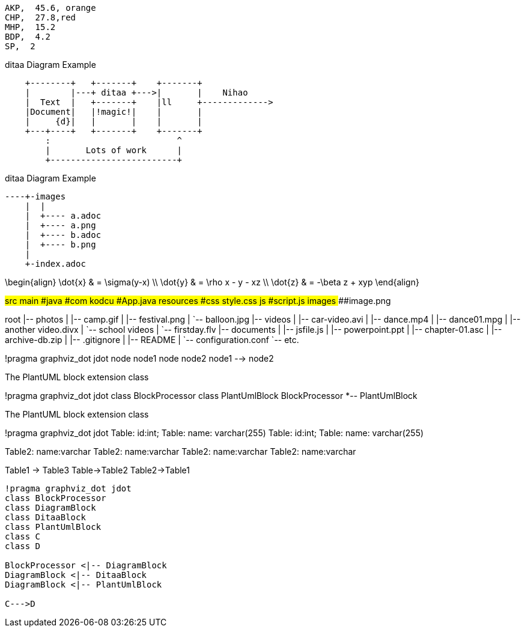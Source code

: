 
[chart,pie,file="images/secim-2014-pie.png",opt="title=2014 YEREL SEÇİM SONUÇLARI"]
----
AKP,  45.6, orange
CHP,  27.8,red
MHP,  15.2
BDP,  4.2
SP,  2
----



.ditaa Diagram Example
[ditaa,file="images/ditaa-example.png"]
----
    +--------+   +-------+    +-------+
    |        |---+ ditaa +--->|       |    Nihao
    |  Text  |   +-------+    |ll     +------------->
    |Document|   |!magic!|    |       |
    |     {d}|   |       |    |       |
    +---+----+   +-------+    +-------+
        :                         ^
        |       Lots of work      |
        +-------------------------+
----
.ditaa Diagram Example
[ditaa,file="images/aa.png"]
----
----+-images
    |  |
    |  +---- a.adoc
    |  +---- a.png
    |  +---- b.adoc
    |  +---- b.png
    |
    +-index.adoc
----

[math,file="images/tex-formula.png"]
--
\begin{align}
\dot{x} & = \sigma(y-x) \\
\dot{y} & = \rho x - y - xz \\
\dot{z} & = -\beta z + xyp
\end{align}
--

[tree,images/tree-view,png]
--
#src
##main
###java
####com
#####kodcu
######App.java
###resources
####css
#####style.css
####js
#####script.js
####images
#####image.png
--

[tree,file="tree-view-new.png"]
--
root
|-- photos
|   |-- camp.gif
|   |-- festival.png
|   `-- balloon.jpg
|-- videos
|   |-- car-video.avi
|   |-- dance.mp4
|   |-- dance01.mpg
|   |-- another video.divx
|   `-- school videos
|       `-- firstday.flv
|-- documents
|   |-- jsfile.js
|   |-- powerpoint.ppt
|   |-- chapter-01.asc
|   |-- archive-db.zip
|   |-- .gitignore
|   |-- README
|   `-- configuration.conf
`-- etc.
--
[plantuml, pic, png]
--
!pragma graphviz_dot jdot
node node1
node node2
node1 --> node2
--

.The PlantUML block extension class
[plantuml, sample-plantuml-diagram, png]
--
!pragma graphviz_dot jdot
class BlockProcessor
class PlantUmlBlock
BlockProcessor *-- PlantUmlBlock
--


.The PlantUML block extension class
[plantuml, state,  png]
--
!pragma graphviz_dot jdot
Table: id:int;
Table: name: varchar(255)
Table: id:int;
Table: name: varchar(255)

Table2: name:varchar
Table2: name:varchar
Table2: name:varchar
Table2: name:varchar

Table1 -> Table3
Table->Table2
Table2->Table1
--

[plantuml, diagram-classes, png]     
....
!pragma graphviz_dot jdot
class BlockProcessor
class DiagramBlock
class DitaaBlock
class PlantUmlBlock
class C
class D

BlockProcessor <|-- DiagramBlock
DiagramBlock <|-- DitaaBlock
DiagramBlock <|-- PlantUmlBlock

C--->D
....